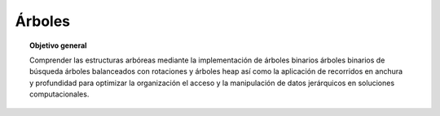 ..
  Copyright (c) 2025 Allan Avendaño Sudario
  Licensed under Creative Commons Attribution-ShareAlike 4.0 International License
  SPDX-License-Identifier: CC-BY-SA-4.0

=======
Árboles
=======

.. topic:: Objetivo general
    :class: objetivo

    Comprender las estructuras arbóreas mediante la implementación de árboles binarios árboles binarios de búsqueda árboles balanceados con rotaciones y árboles heap así como la aplicación de recorridos en anchura y profundidad para optimizar la organización el acceso y la manipulación de datos jerárquicos en soluciones computacionales.